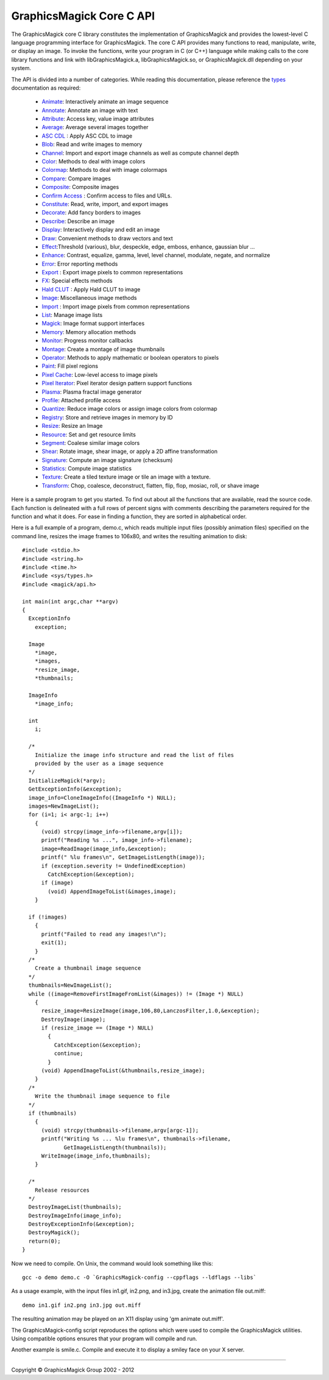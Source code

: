 =========================
GraphicsMagick Core C API
=========================

.. _Animate : animate.html
.. _Annotate : annotate.html
.. _Attribute : attribute.html
.. _Average : average.html
.. _`ASC CDL` : cdl.html
.. _Blob : blob.html
.. _Channel : channel.html
.. _Color : color.html
.. _Colormap : colormap.html
.. _Compare : compare.html
.. _Composite : composite.html
.. _Confirm Access : confirm_access.html
.. _Constitute : constitute.html
.. _Decorate : decorate.html
.. _Describe : describe.html
.. _Display : display.html
.. _Draw : draw.html
.. _Effect : effect.html
.. _Enhance : enhance.html
.. _Error : error.html
.. _Export : export.html
.. _FX : fx.html
.. _`Hald CLUT` : hclut.html
.. _Image : image.html
.. _Import : import.html
.. _List : list.html
.. _Magick : magick.html
.. _Memory : memory.html
.. _Monitor : monitor.html
.. _Montage : montage.html
.. _Operator : operator.html
.. _Paint : paint.html
.. _Pixel Cache : pixel_cache.html
.. _Pixel Iterator : pixel_iterator.html
.. _Plasma : plasma.html
.. _Profile : profile.html
.. _Quantize : quantize.html
.. _Registry : registry.html
.. _Resize : resize.html
.. _Resource : resource.html
.. _Segment : segment.html
.. _Shear : shear.html
.. _Signature : signature.html
.. _Statistics : statistics.html
.. _Texture : texture.html
.. _Transform : transform.html
.. _types: types.html

The GraphicsMagick core C library constitutes the implementation of
GraphicsMagick and provides the lowest-level C language programming
interface for GraphicsMagick.  The core C API provides many functions
to read, manipulate, write, or display an image.  To invoke the
functions, write your program in C (or C++) language while making
calls to the core library functions and link with libGraphicsMagick.a,
libGraphicsMagick.so, or GraphicsMagick.dll depending on your system.

The API is divided into a number of categories. While reading this
documentation, please reference the types_ documentation as required:

  * Animate_: Interactively animate an image sequence
  * Annotate_: Annotate an image with text
  * Attribute_: Access key, value image attributes
  * Average_: Average several images together
  * `ASC CDL`_ : Apply ASC CDL to image
  * Blob_: Read and write images to memory
  * Channel_: Import and export image channels as well as compute channel depth
  * Color_: Methods to deal with image colors
  * Colormap_: Methods to deal with image colormaps
  * Compare_: Compare images
  * Composite_: Composite images
  * `Confirm Access`_ : Confirm access to files and URLs.
  * Constitute_: Read, write, import, and export images
  * Decorate_: Add fancy borders to images
  * Describe_: Describe an image
  * Display_: Interactively display and edit an image
  * Draw_: Convenient methods to draw vectors and text
  * Effect_:Threshold (various), blur, despeckle, edge, emboss, enhance,
    gaussian blur ...
  * Enhance_: Contrast, equalize, gamma, level, level channel, modulate, negate,
    and normalize
  * Error_: Error reporting methods
  * Export_ : Export image pixels to common representations
  * FX_: Special effects methods
  * `Hald CLUT`_ : Apply Hald CLUT to image
  * Image_: Miscellaneous image methods
  * Import_ : Import image pixels from common representations
  * List_: Manage image lists
  * Magick_: Image format support interfaces
  * Memory_: Memory allocation methods
  * Monitor_: Progress monitor callbacks
  * Montage_: Create a montage of image thumbnails
  * Operator_: Methods to apply mathematic or boolean operators to pixels
  * Paint_: Fill pixel regions
  * `Pixel Cache`_: Low-level access to image pixels
  * `Pixel Iterator`_: Pixel iterator design pattern support functions
  * Plasma_: Plasma fractal image generator
  * Profile_: Attached profile access
  * Quantize_: Reduce image colors or assign image colors from colormap
  * Registry_: Store and retrieve images in memory by ID
  * Resize_: Resize an Image
  * Resource_: Set and get resource limits
  * Segment_: Coalese similar image colors
  * Shear_: Rotate image, shear image, or apply a 2D affine transformation
  * Signature_: Compute an image signature (checksum)
  * Statistics_: Compute image statistics
  * Texture_: Create a tiled texture image or tile an image with a texture.
  * Transform_: Chop, coalesce, deconstruct, flatten, flip, flop, mosiac, roll,
    or shave image

Here is a sample program to get you started. To find out about all the
functions that are available, read the source code. Each function is delineated
with a full rows of percent signs with comments describing the parameters
required for the function and what it does. For ease in finding a function,
they are sorted in alphabetical order.

Here is a full example of a program, demo.c, which reads multiple input files
(possibly animation files) specified on the command line, resizes the image
frames to 106x80, and writes the resulting animation to disk::

  #include <stdio.h>
  #include <string.h>
  #include <time.h>
  #include <sys/types.h>
  #include <magick/api.h>
  
  int main(int argc,char **argv)
  {
    ExceptionInfo
      exception;
  
    Image
      *image,
      *images,
      *resize_image,
      *thumbnails;
  
    ImageInfo
      *image_info;
  
    int
      i;
  
    /*
      Initialize the image info structure and read the list of files
      provided by the user as a image sequence
    */
    InitializeMagick(*argv);
    GetExceptionInfo(&exception);
    image_info=CloneImageInfo((ImageInfo *) NULL);
    images=NewImageList();
    for (i=1; i< argc-1; i++)
      {
        (void) strcpy(image_info->filename,argv[i]);
        printf("Reading %s ...", image_info->filename);
        image=ReadImage(image_info,&exception);
        printf(" %lu frames\n", GetImageListLength(image));
        if (exception.severity != UndefinedException)
          CatchException(&exception);
        if (image)
          (void) AppendImageToList(&images,image);
      }
  
    if (!images)
      {
        printf("Failed to read any images!\n");
        exit(1);
      }
    /*
      Create a thumbnail image sequence
    */
    thumbnails=NewImageList();
    while ((image=RemoveFirstImageFromList(&images)) != (Image *) NULL)
      {
        resize_image=ResizeImage(image,106,80,LanczosFilter,1.0,&exception);
        DestroyImage(image);
        if (resize_image == (Image *) NULL)
          {
            CatchException(&exception);
            continue;
          }
        (void) AppendImageToList(&thumbnails,resize_image);
      }
    /*
      Write the thumbnail image sequence to file
    */
    if (thumbnails)
      {
        (void) strcpy(thumbnails->filename,argv[argc-1]);
        printf("Writing %s ... %lu frames\n", thumbnails->filename,
               GetImageListLength(thumbnails));
        WriteImage(image_info,thumbnails);
      }
  
    /*
      Release resources
    */
    DestroyImageList(thumbnails);
    DestroyImageInfo(image_info);
    DestroyExceptionInfo(&exception);
    DestroyMagick();
    return(0);
  }

Now we need to compile. On Unix, the command would look something like this::

  gcc -o demo demo.c -O `GraphicsMagick-config --cppflags --ldflags --libs`

As a usage example, with the input files in1.gif, in2.png, and in3.jpg, create
the animation file out.miff::

  demo in1.gif in2.png in3.jpg out.miff

The resulting animation may be played on an X11 display using 'gm animate
out.miff'.

The GraphicsMagick-config script reproduces the options which were used to
compile the GraphicsMagick utilities. Using compatible options ensures that
your program will compile and run.

Another example is smile.c. Compile and execute it to display a smiley face on
your X server.

-------------------------------------------------------------------------------

.. |copy|   unicode:: U+000A9 .. COPYRIGHT SIGN

Copyright |copy| GraphicsMagick Group 2002 - 2012

